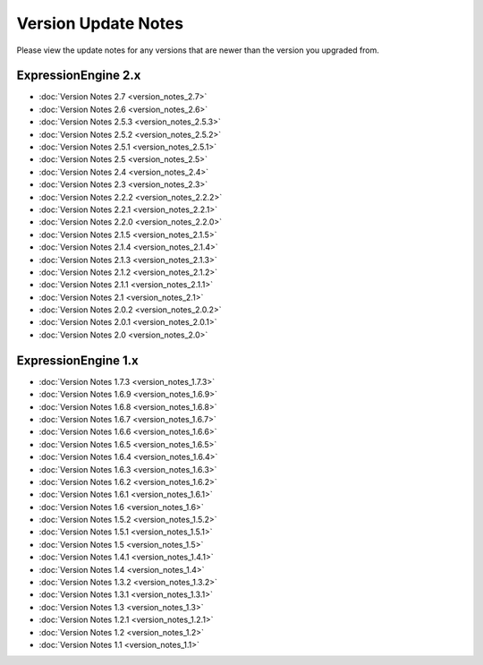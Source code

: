 Version Update Notes
====================

Please view the update notes for any versions that are newer than the
version you upgraded from.

ExpressionEngine 2.x
--------------------

-	:doc:`Version Notes 2.7 <version_notes_2.7>`
-	:doc:`Version Notes 2.6 <version_notes_2.6>`
-	:doc:`Version Notes 2.5.3 <version_notes_2.5.3>`
-	:doc:`Version Notes 2.5.2 <version_notes_2.5.2>`
-	:doc:`Version Notes 2.5.1 <version_notes_2.5.1>`
-	:doc:`Version Notes 2.5 <version_notes_2.5>`
-	:doc:`Version Notes 2.4 <version_notes_2.4>`
-	:doc:`Version Notes 2.3 <version_notes_2.3>`
-	:doc:`Version Notes 2.2.2 <version_notes_2.2.2>`
-	:doc:`Version Notes 2.2.1 <version_notes_2.2.1>`
-	:doc:`Version Notes 2.2.0 <version_notes_2.2.0>`
-	:doc:`Version Notes 2.1.5 <version_notes_2.1.5>`
-	:doc:`Version Notes 2.1.4 <version_notes_2.1.4>`
-	:doc:`Version Notes 2.1.3 <version_notes_2.1.3>`
-	:doc:`Version Notes 2.1.2 <version_notes_2.1.2>`
-	:doc:`Version Notes 2.1.1 <version_notes_2.1.1>`
-	:doc:`Version Notes 2.1 <version_notes_2.1>`
-	:doc:`Version Notes 2.0.2 <version_notes_2.0.2>`
-	:doc:`Version Notes 2.0.1 <version_notes_2.0.1>`
-	:doc:`Version Notes 2.0 <version_notes_2.0>`

ExpressionEngine 1.x
--------------------

-	:doc:`Version Notes 1.7.3 <version_notes_1.7.3>`
-	:doc:`Version Notes 1.6.9 <version_notes_1.6.9>`
-	:doc:`Version Notes 1.6.8 <version_notes_1.6.8>`
-	:doc:`Version Notes 1.6.7 <version_notes_1.6.7>`
-	:doc:`Version Notes 1.6.6 <version_notes_1.6.6>`
-	:doc:`Version Notes 1.6.5 <version_notes_1.6.5>`
-	:doc:`Version Notes 1.6.4 <version_notes_1.6.4>`
-	:doc:`Version Notes 1.6.3 <version_notes_1.6.3>`
-	:doc:`Version Notes 1.6.2 <version_notes_1.6.2>`
-	:doc:`Version Notes 1.6.1 <version_notes_1.6.1>`
-	:doc:`Version Notes 1.6 <version_notes_1.6>`
-	:doc:`Version Notes 1.5.2 <version_notes_1.5.2>`
-	:doc:`Version Notes 1.5.1 <version_notes_1.5.1>`
-	:doc:`Version Notes 1.5 <version_notes_1.5>`
-	:doc:`Version Notes 1.4.1 <version_notes_1.4.1>`
-	:doc:`Version Notes 1.4 <version_notes_1.4>`
-	:doc:`Version Notes 1.3.2 <version_notes_1.3.2>`
-	:doc:`Version Notes 1.3.1 <version_notes_1.3.1>`
-	:doc:`Version Notes 1.3 <version_notes_1.3>`
-	:doc:`Version Notes 1.2.1 <version_notes_1.2.1>`
-	:doc:`Version Notes 1.2 <version_notes_1.2>`
-	:doc:`Version Notes 1.1 <version_notes_1.1>`